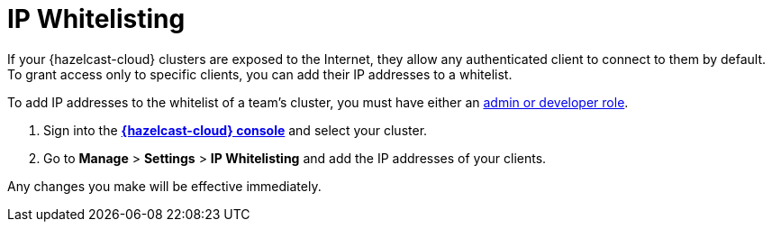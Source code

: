 = IP Whitelisting
:description: If your {hazelcast-cloud} clusters are exposed to the Internet, they allow any authenticated client to connect to them by default. To grant access only to specific clients, you can add their IP addresses to a whitelist.

{description}

To add IP addresses to the whitelist of a team's cluster, you must have either an xref:teams-and-users.adoc[admin or developer role].

. Sign into the [.console]*link:{page-cloud-console}[{hazelcast-cloud} console]* and select your cluster.

. Go to *Manage* > *Settings* > *IP Whitelisting* and add the IP addresses of your clients.

Any changes you make will be effective immediately.
